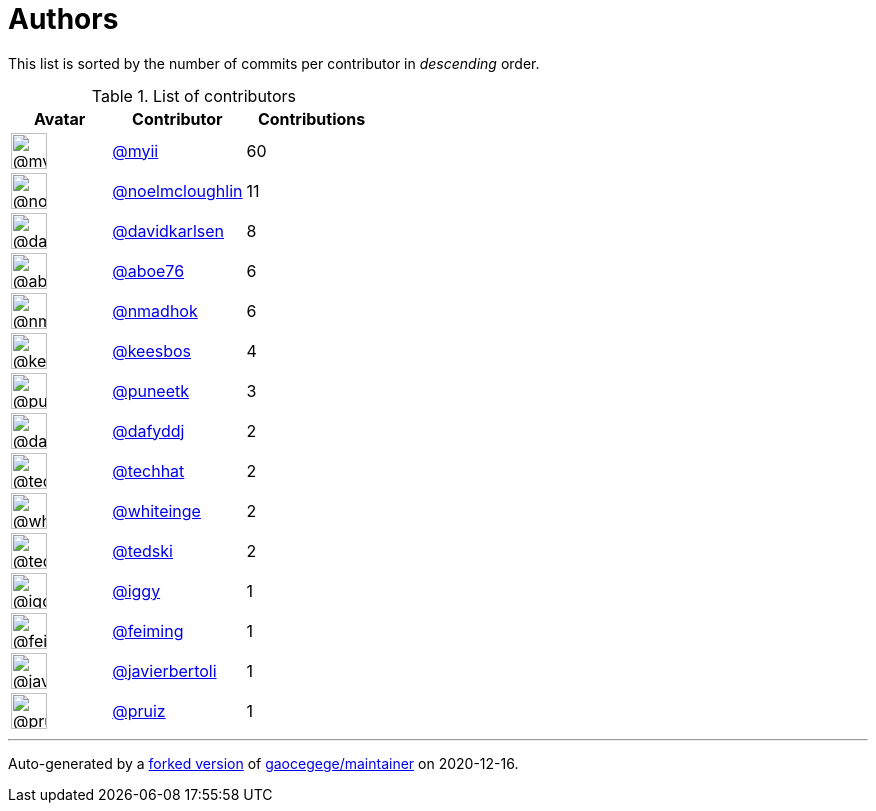 = Authors

This list is sorted by the number of commits per contributor in
_descending_ order.

.List of contributors
[format="psv", separator="|", options="header", cols="^.<30a,<.<40a,^.<40d", width="100"]
|===
^.^|Avatar
<.^|Contributor
^.^|Contributions

|image::https://avatars2.githubusercontent.com/u/10231489?v=4[@myii,36,36]
|https://github.com/myii[@myii^]
|60 

|image::https://avatars1.githubusercontent.com/u/13322818?v=4[@noelmcloughlin,36,36]
|https://github.com/noelmcloughlin[@noelmcloughlin^]
|11

|image::https://avatars0.githubusercontent.com/u/18299?v=4[@davidkarlsen,36,36]
|https://github.com/davidkarlsen[@davidkarlsen^]
|8

|image::https://avatars0.githubusercontent.com/u/1800660?v=4[@aboe76,36,36]
|https://github.com/aboe76[@aboe76^]
|6 

|image::https://avatars0.githubusercontent.com/u/3374962?v=4[@nmadhok,36,36]
|https://github.com/nmadhok[@nmadhok^]
|6 

|image::https://avatars2.githubusercontent.com/u/478473?v=4[@keesbos,36,36]
|https://github.com/keesbos[@keesbos^]
|4 

|image::https://avatars1.githubusercontent.com/u/528061?v=4[@puneetk,36,36]
|https://github.com/puneetk[@puneetk^]
|3 

|image::https://avatars2.githubusercontent.com/u/4195158?v=4[@dafyddj,36,36]
|https://github.com/dafyddj[@dafyddj^]
|2 

|image::https://avatars1.githubusercontent.com/u/287147?v=4[@techhat,36,36]
|https://github.com/techhat[@techhat^]
|2 

|image::https://avatars2.githubusercontent.com/u/91293?v=4[@whiteinge,36,36]
|https://github.com/whiteinge[@whiteinge^]
|2

|image::https://avatars0.githubusercontent.com/u/1806188?v=4[@tedski,36,36]
|https://github.com/tedski[@tedski^]
|2 

|image::https://avatars1.githubusercontent.com/u/20441?v=4[@iggy,36,36]
|https://github.com/iggy[@iggy^]
|1 

|image::https://avatars2.githubusercontent.com/u/1654592?v=4[@feiming,36,36]
|https://github.com/feiming[@feiming^]
|1 

|image::https://avatars2.githubusercontent.com/u/242396?v=4[@javierbertoli,36,36]
|https://github.com/javierbertoli[@javierbertoli^]
|1

|image::https://avatars2.githubusercontent.com/u/191225?v=4[@pruiz,36,36]
|https://github.com/pruiz[@pruiz^]
|1
|===

'''''

Auto-generated by a https://github.com/myii/maintainer[forked version^]
of https://github.com/gaocegege/maintainer[gaocegege/maintainer^] on
2020-12-16.
